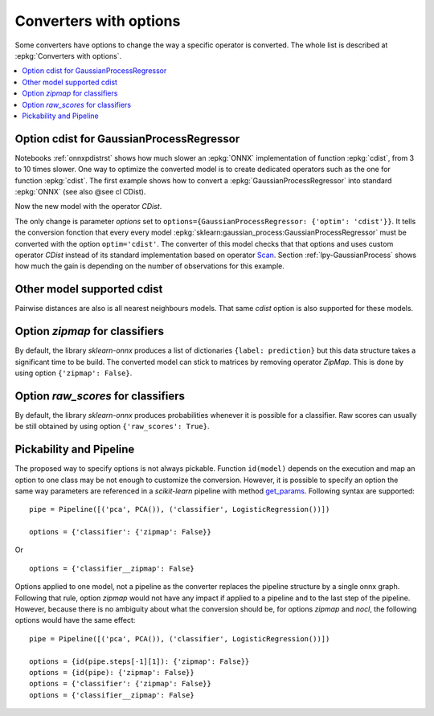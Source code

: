 
.. _l-onnx-tutorial-optim:

Converters with options
=======================

Some converters have options to change the way
a specific operator is converted. The whole list
is described at :epkg:`Converters with options`.

.. contents::
    :local:

Option cdist for GaussianProcessRegressor
+++++++++++++++++++++++++++++++++++++++++

Notebooks :ref:`onnxpdistrst` shows how much slower
an :epkg:`ONNX` implementation of function
:epkg:`cdist`, from 3 to 10 times slower.
One way to optimize the converted model is to
create dedicated operators such as the one for function
:epkg:`cdist`. The first example shows how to
convert a :epkg:`GaussianProcessRegressor` into
standard :epkg:`ONNX` (see also @see cl CDist).

.. gdot::
    :script: DOT-SECTION

    import numpy
    from sklearn.datasets import load_iris
    from sklearn.model_selection import train_test_split
    from sklearn.gaussian_process import GaussianProcessRegressor
    from sklearn.gaussian_process.kernels import ExpSineSquared
    from mlprodict.onnx_conv import to_onnx
    from mlprodict.onnxrt import OnnxInference

    iris = load_iris()
    X, y = iris.data, iris.target
    X_train, _, y_train, __ = train_test_split(X, y, random_state=11)
    clr = GaussianProcessRegressor(ExpSineSquared(), alpha=20.)
    clr.fit(X_train, y_train)

    model_def = to_onnx(clr, X_train)
    oinf = OnnxInference(model_def)
    print("DOT-SECTION", oinf.to_dot())

Now the new model with the operator `CDist`.

.. gdot::
    :script: DOT-SECTION

    import numpy
    from sklearn.datasets import load_iris
    from sklearn.model_selection import train_test_split
    from sklearn.gaussian_process import GaussianProcessRegressor
    from sklearn.gaussian_process.kernels import ExpSineSquared
    from mlprodict.onnx_conv import to_onnx
    from mlprodict.onnxrt import OnnxInference

    iris = load_iris()
    X, y = iris.data, iris.target
    X_train, _, y_train, __ = train_test_split(X, y, random_state=11)
    clr = GaussianProcessRegressor(ExpSineSquared(), alpha=20.)
    clr.fit(X_train, y_train)

    model_def = to_onnx(clr, X_train,
                        options={GaussianProcessRegressor: {'optim': 'cdist'}})
    oinf = OnnxInference(model_def)
    print("DOT-SECTION", oinf.to_dot())

The only change is parameter *options*
set to ``options={GaussianProcessRegressor: {'optim': 'cdist'}}``.
It tells the conversion fonction that every every model
:epkg:`sklearn:gaussian_process:GaussianProcessRegressor`
must be converted with the option ``optim='cdist'``. The converter
of this model checks that that options and uses custom operator `CDist`
instead of its standard implementation based on operator
`Scan <https://github.com/onnx/onnx/blob/master/docs/Operators.md#Scan>`_.
Section :ref:`lpy-GaussianProcess` shows how much the gain
is depending on the number of observations for this example.

Other model supported cdist
+++++++++++++++++++++++++++

Pairwise distances are also is all nearest neighbours models.
That same *cdist* option is also supported for these models.

Option *zipmap* for classifiers
+++++++++++++++++++++++++++++++

By default, the library *sklearn-onnx* produces a list
of dictionaries ``{label: prediction}`` but this data structure
takes a significant time to be build. The converted
model can stick to matrices by removing operator *ZipMap*.
This is done by using option ``{'zipmap': False}``.

.. gdot::
    :script: DOT-SECTION

    import numpy
    from sklearn.datasets import load_iris
    from sklearn.model_selection import train_test_split
    from sklearn.linear_model import LogisticRegression
    from mlprodict.onnx_conv import to_onnx
    from mlprodict.onnxrt import OnnxInference

    iris = load_iris()
    X, y = iris.data, iris.target
    X_train, _, y_train, __ = train_test_split(X, y, random_state=11)
    clr = LogisticRegression()
    clr.fit(X_train, y_train)

    model_def = to_onnx(clr, X_train,
                        options={LogisticRegression: {'zipmap': False}})
    oinf = OnnxInference(model_def)
    print("DOT-SECTION", oinf.to_dot())

Option *raw_scores* for classifiers
+++++++++++++++++++++++++++++++++++

By default, the library *sklearn-onnx* produces probabilities
whenever it is possible for a classifier. Raw scores can usually
be still obtained by using option ``{'raw_scores': True}``.

.. gdot::
    :script: DOT-SECTION

    import numpy
    from sklearn.datasets import load_iris
    from sklearn.model_selection import train_test_split
    from sklearn.linear_model import LogisticRegression
    from mlprodict.onnx_conv import to_onnx
    from mlprodict.onnxrt import OnnxInference

    iris = load_iris()
    X, y = iris.data, iris.target
    X_train, _, y_train, __ = train_test_split(X, y, random_state=11)
    clr = LogisticRegression()
    clr.fit(X_train, y_train)

    model_def = to_onnx(clr, X_train,
                        options={LogisticRegression: {
                            'zipmap': False, 'raw_scores': True}})
    oinf = OnnxInference(model_def)
    print("DOT-SECTION", oinf.to_dot())

Pickability and Pipeline
++++++++++++++++++++++++

The proposed way to specify options is not always pickable.
Function ``id(model)`` depends on the execution and map an option
to one class may be not enough to customize the conversion.
However, it is possible to specify an option the same way
parameters are referenced in a *scikit-learn* pipeline
with method `get_params <https://scikit-learn.org/stable/modules/generated/
sklearn.pipeline.Pipeline.html#sklearn.pipeline.Pipeline.get_params>`_.
Following syntax are supported:

::

    pipe = Pipeline([('pca', PCA()), ('classifier', LogisticRegression())])

    options = {'classifier': {'zipmap': False}}

Or

::

    options = {'classifier__zipmap': False}

Options applied to one model, not a pipeline as the converter
replaces the pipeline structure by a single onnx graph.
Following that rule, option *zipmap* would not have any impact
if applied to a pipeline and to the last step of the pipeline.
However, because there is no ambiguity about what the conversion
should be, for options *zipmap* and *nocl*, the following
options would have the same effect:

::

    pipe = Pipeline([('pca', PCA()), ('classifier', LogisticRegression())])

    options = {id(pipe.steps[-1][1]): {'zipmap': False}}
    options = {id(pipe): {'zipmap': False}}
    options = {'classifier': {'zipmap': False}}
    options = {'classifier__zipmap': False}
